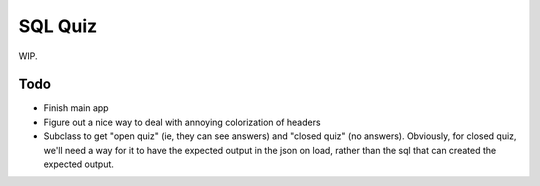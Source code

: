 SQL Quiz
========

WIP.


Todo
----

- Finish main app

- Figure out a nice way to deal with annoying colorization of headers

- Subclass to get "open quiz" (ie, they can see answers) and "closed quiz" (no answers).
  Obviously, for closed quiz, we'll need a way for it to have the expected output in the
  json on load, rather than the sql that can created the expected output.

